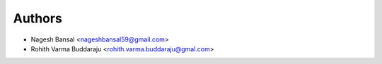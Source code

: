 ============
Authors
============

* Nagesh Bansal <nageshbansal59@gmail.com>
* Rohith Varma Buddaraju <rohith.varma.buddaraju@gmal.com>
